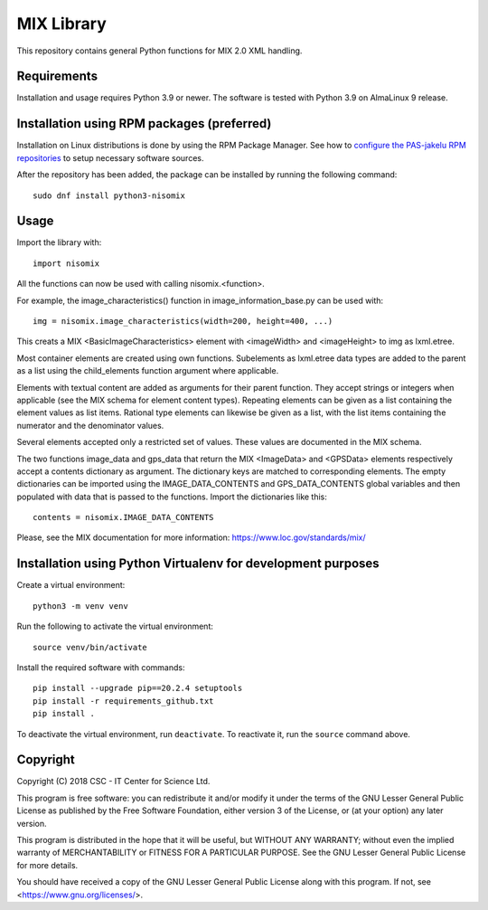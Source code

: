 MIX Library
===========

This repository contains general Python functions for MIX 2.0 XML handling.

Requirements
------------

Installation and usage requires Python 3.9 or newer.
The software is tested with Python 3.9 on AlmaLinux 9 release.

Installation using RPM packages (preferred)
-------------------------------------------

Installation on Linux distributions is done by using the RPM Package Manager.
See how to `configure the PAS-jakelu RPM repositories`_ to setup necessary software sources.

.. _configure the PAS-jakelu RPM repositories: https://www.digitalpreservation.fi/user_guide/installation_of_tools 

After the repository has been added, the package can be installed by running the following command::

    sudo dnf install python3-nisomix

Usage
-----

Import the library with::

    import nisomix
  
All the functions can now be used with calling nisomix.<function>.

For example, the image_characteristics() function in image_information_base.py
can be used with::

    img = nisomix.image_characteristics(width=200, height=400, ...)

This creats a MIX <BasicImageCharacteristics> element with <imageWidth> and 
<imageHeight> to img as lxml.etree.

Most container elements are created using own functions. Subelements as
lxml.etree data types are added to the parent as a list using the
child_elements function argument where applicable.

Elements with textual content are added as arguments for their parent function.
They accept strings or integers when applicable (see the MIX schema for
element content types). Repeating elements can be given as a list containing
the element values as list items. Rational type elements can likewise be given
as a list, with the list items containing the numerator and the denominator
values.

Several elements accepted only a restricted set of values. These values are
documented in the MIX schema.

The two functions image_data and gps_data that return the MIX <ImageData> and
<GPSData> elements respectively accept a contents dictionary as argument. The
dictionary keys are matched to corresponding elements. The empty dictionaries
can be imported using the IMAGE_DATA_CONTENTS and GPS_DATA_CONTENTS global
variables and then populated with data that is passed to the functions. Import
the dictionaries like this::

    contents = nisomix.IMAGE_DATA_CONTENTS

Please, see the MIX documentation for more information:
https://www.loc.gov/standards/mix/

Installation using Python Virtualenv for development purposes
-------------------------------------------------------------

Create a virtual environment::
    
    python3 -m venv venv

Run the following to activate the virtual environment::

    source venv/bin/activate

Install the required software with commands::

    pip install --upgrade pip==20.2.4 setuptools
    pip install -r requirements_github.txt
    pip install .

To deactivate the virtual environment, run ``deactivate``.
To reactivate it, run the ``source`` command above.

Copyright
---------
Copyright (C) 2018 CSC - IT Center for Science Ltd.

This program is free software: you can redistribute it and/or modify it under
the terms of the GNU Lesser General Public License as published by the Free
Software Foundation, either version 3 of the License, or (at your option) any
later version.

This program is distributed in the hope that it will be useful, but WITHOUT ANY
WARRANTY; without even the implied warranty of MERCHANTABILITY or FITNESS FOR A
PARTICULAR PURPOSE. See the GNU Lesser General Public License for more details.

You should have received a copy of the GNU Lesser General Public License along
with this program. If not, see <https://www.gnu.org/licenses/>.
